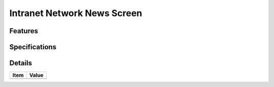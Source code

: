 ============================
Intranet Network News Screen
============================

Features
========


Specifications
===============


Details
=======

=====================   =================================
Item                    Value
=====================   =================================
=====================   =================================
